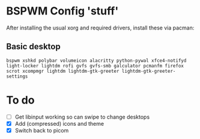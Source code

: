 * BSPWM Config 'stuff'

After installing the usual xorg and required drivers, install these via pacman:

** Basic desktop
~bspwm xshkd polybar volumeicon alacritty python-pywal xfce4-notifyd light-locker lightdm rofi gvfs gvfs-smb galculator pcmanfm firefox scrot xcompmgr lightdm lightdm-gtk-greeter lightdm-gtk-greeter-settings~

* To do
 - [ ] Get libinput working so can swipe to change desktops
 - [X] Add (compressed) icons and theme
 - [X] Switch back to picom
